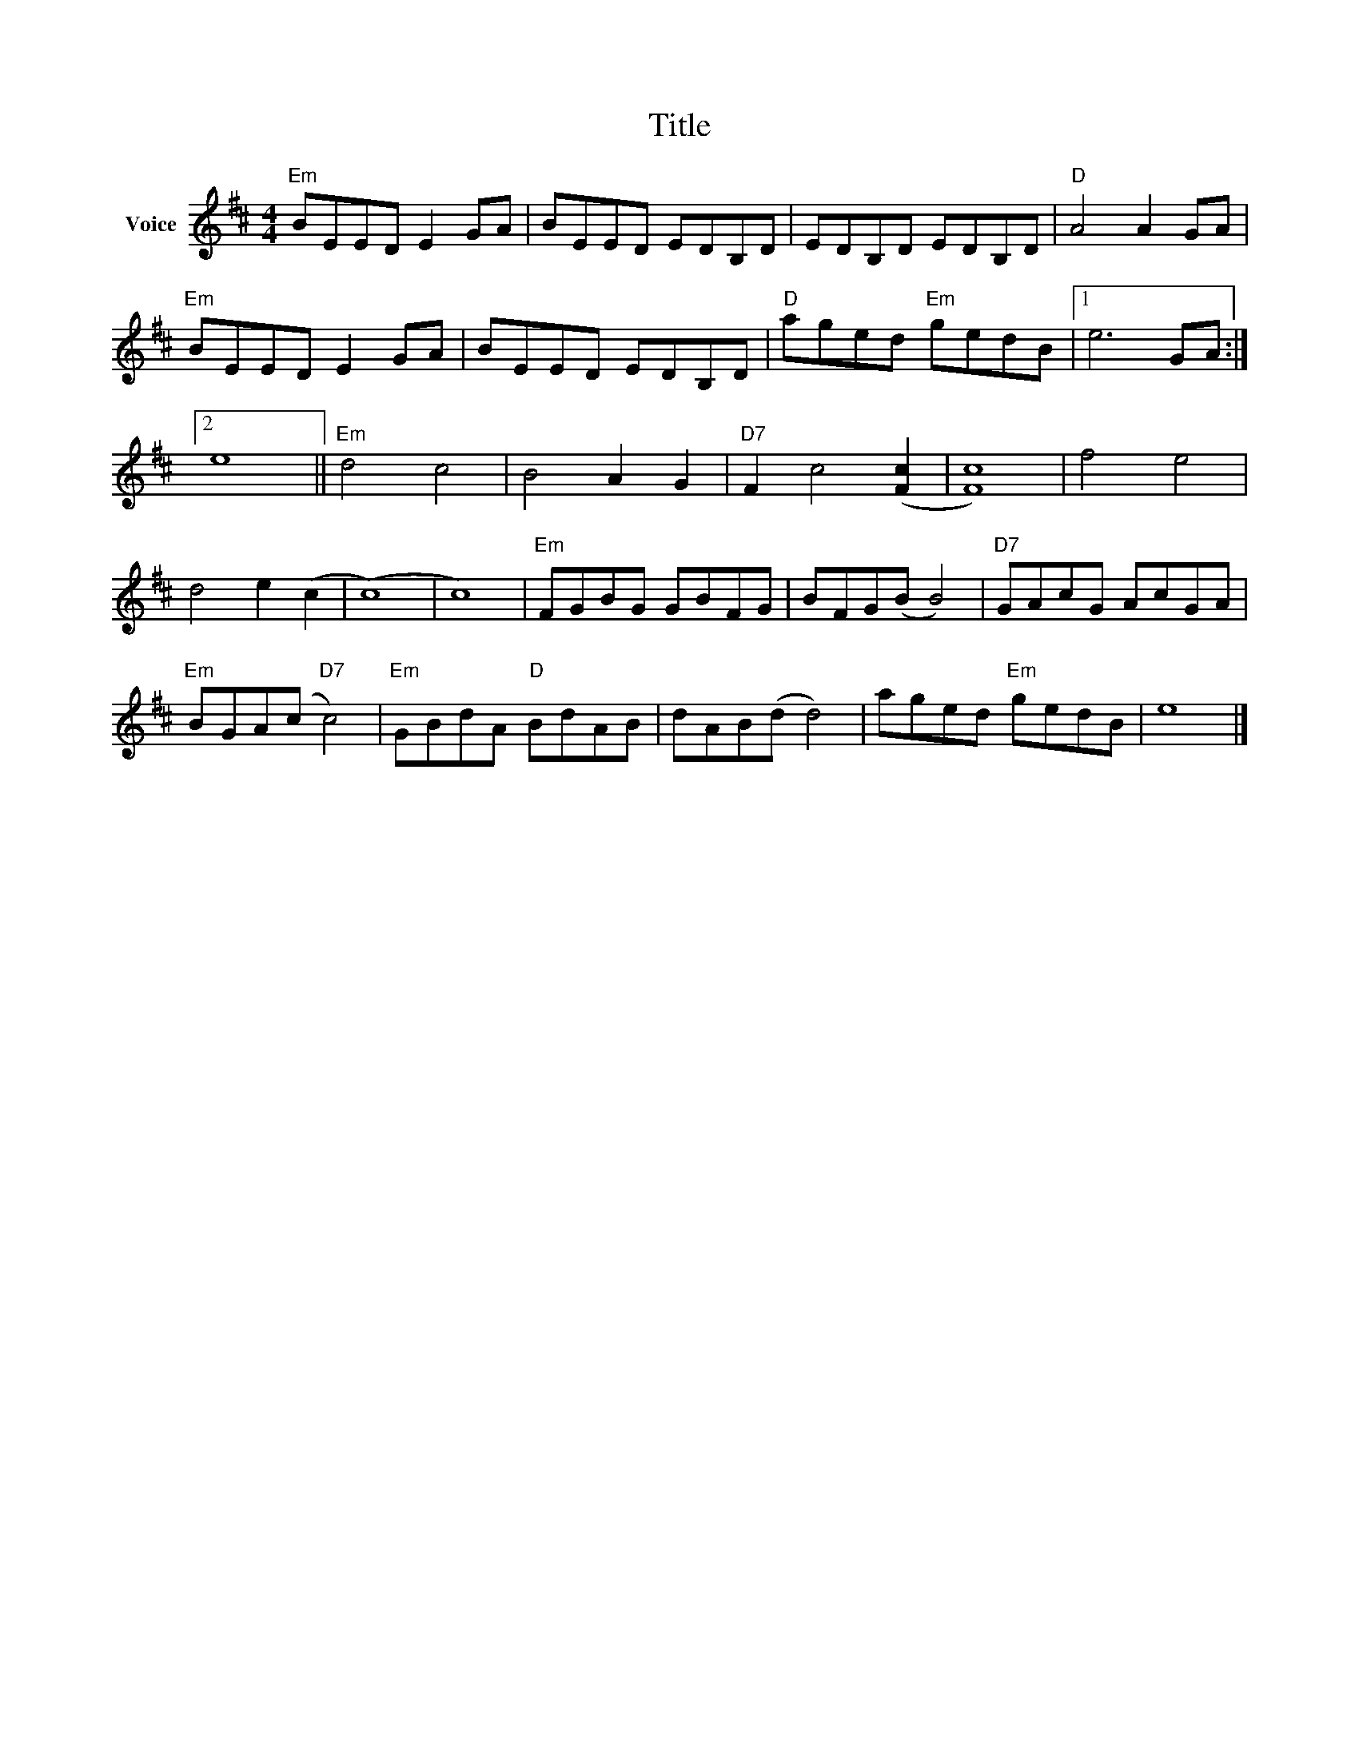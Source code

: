 X:1
T:Title
L:1/8
M:4/4
I:linebreak $
K:D
V:1 treble nm="Voice"
V:1
"Em" BEED E2 GA | BEED EDB,D | EDB,D EDB,D |"D" A4 A2 GA |"Em" BEED E2 GA | BEED EDB,D | %6
"D" aged"Em" gedB |1 e6 GA :|2 e8 ||"Em" d4 c4 | B4 A2 G2 |"D7" F2 c4 ([Fc]2 | [Fc]8) | f4 e4 | %14
 d4 e2 (c2 | (c8) | c8) |"Em" FGBG GBFG | BFG(B B4) |"D7" GAcG AcGA |"Em" BGA(c"D7" c4) | %21
"Em" GBdA"D" BdAB | dAB(d d4) | aged"Em" gedB | e8 |] %25
